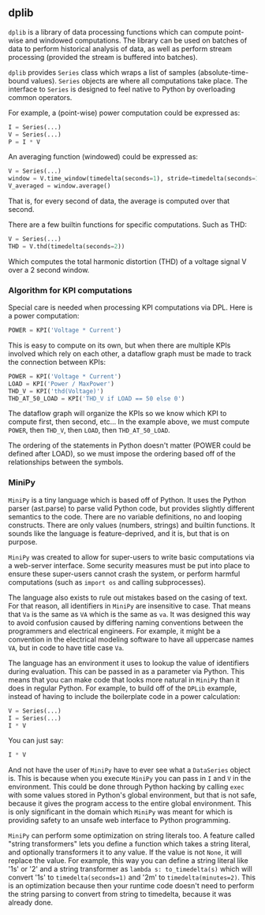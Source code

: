 ** dplib
~dplib~ is a library of data processing functions which can compute
point-wise and windowed computations. The library can be used on
batches of data to perform historical analysis of data, as well as
perform stream processing (provided the stream is buffered into batches).

~dplib~ provides ~Series~ class which wraps a list of samples (absolute-time-bound
values). ~Series~ objects are where all
computations take place. The interface to ~Series~ is designed to
feel native to Python 
by overloading common operators. 

For example, a (point-wise) power computation could be expressed as:
#+BEGIN_SRC python
I = Series(...) 
V = Series(...)
P = I * V
#+END_SRC

An averaging function (windowed) could be expressed as:
#+BEGIN_SRC python
V = Series(...)
window = V.time_window(timedelta(seconds=1), stride=timedelta(seconds=1))
V_averaged = window.average()
#+END_SRC
That is, for every second of data, the average is computed over that
second.

There are a few builtin functions for specific computations. Such as
THD:
#+BEGIN_SRC python
V = Series(...)
THD = V.thd(timedelta(seconds=2))
#+END_SRC
Which computes the total harmonic distortion (THD) of a voltage signal
V over a 2 second window.

*** Algorithm for KPI computations
Special care is needed when processing KPI computations via DPL. Here is a power computation:

#+BEGIN_SRC python
POWER = KPI('Voltage * Current')
#+END_SRC

This is easy to compute on its own, but when there are multiple KPIs involved which rely on each other, a dataflow graph must be made to track the connection between KPIs:

#+BEGIN_SRC python
POWER = KPI('Voltage * Current')
LOAD = KPI('Power / MaxPower')
THD_V = KPI('thd(Voltage)')
THD_AT_50_LOAD = KPI('THD_V if LOAD == 50 else 0')
#+END_SRC

The dataflow graph will organize the KPIs so we know which KPI to compute first, then second, etc... In the example above, we must compute ~POWER~, then ~THD_V~, then ~LOAD~, then ~THD_AT_50_LOAD~.

The ordering of the statements in Python doesn't matter (POWER could be defined after LOAD), so we must impose the ordering based off of the relationships between the symbols.

*** MiniPy
~MiniPy~ is a tiny language which is based off of Python. It uses the
Python parser (ast.parse) to parse valid Python code, but provides
slightly different semantics to the code. There are no variable definitions, no
and looping constructs. There are only values
(numbers, strings) and builtin functions. It sounds like the language
is feature-deprived, and it is, but that is on purpose.

~MiniPy~ was created to allow for super-users to write basic
computations via a web-server interface. Some security measures must
be put into place to ensure these super-users cannot crash the system,
or perform harmful computations (such as ~import os~ and calling
subprocesses).

The language also exists to rule out mistakes based on the casing of
text. For that reason, all identifiers in ~MiniPy~ are insensitive to
case. That means that ~Va~ is the same as ~VA~ which is the same as ~va~. 
It was designed this way to avoid confusion caused by differing naming 
conventions between the programmers and electrical engineers. For 
example, it might be a convention in the electrical modeling software to have all
uppercase names ~VA~, but in code to have title case ~Va~.

The language has an environment it uses to lookup the value of
identifiers during evaluation. This can be passed in as a parameter
via Python. This means that you can make code that looks more natural
in ~MiniPy~ than it does in regular Python. For example, to build off of
the ~DPLib~ example, instead of having to include the boilerplate code
in a power calculation:

#+BEGIN_SRC python
V = Series(...)
I = Series(...)
I * V
#+END_SRC

You can just say:

#+BEGIN_SRC python
I * V
#+END_SRC

And not have the user of ~MiniPy~ have to ever see what a ~DataSeries~
object is. This is because when you execute ~MiniPy~ you can pass in ~I~
and ~V~ in the environment. This could be done through Python hacking by
calling ~exec~ with some values stored in Python's global environment,
but that is not safe, because it gives the program access to the
entire global environment. This is only significant in the domain
which ~MiniPy~ was meant for which is providing safety to an unsafe web interface to
Python programming.

~MiniPy~ can perform some optimization on string literals too. 
A feature called "string transformers" lets you define a function which
takes a string literal, and optionally transformers it to any
value. If the value is not ~None~, it will replace the value. For
example, this way you can define a string literal like '1s' or '2'
and a string transformer as ~lambda s: to_timedelta(s)~ which will
convert '1s' to ~timedelta(seconds=1)~ and '2m' to
~timedelta(minutes=2)~. This is an optimization because then your
runtime code doesn't need to perform the string parsing to convert
from string to timedelta, because it was already done.
